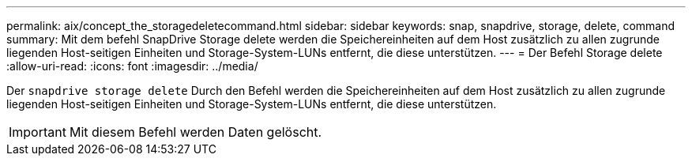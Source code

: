 ---
permalink: aix/concept_the_storagedeletecommand.html 
sidebar: sidebar 
keywords: snap, snapdrive, storage, delete, command 
summary: Mit dem befehl SnapDrive Storage delete werden die Speichereinheiten auf dem Host zusätzlich zu allen zugrunde liegenden Host-seitigen Einheiten und Storage-System-LUNs entfernt, die diese unterstützen. 
---
= Der Befehl Storage delete
:allow-uri-read: 
:icons: font
:imagesdir: ../media/


[role="lead"]
Der `snapdrive storage delete` Durch den Befehl werden die Speichereinheiten auf dem Host zusätzlich zu allen zugrunde liegenden Host-seitigen Einheiten und Storage-System-LUNs entfernt, die diese unterstützen.


IMPORTANT: Mit diesem Befehl werden Daten gelöscht.
